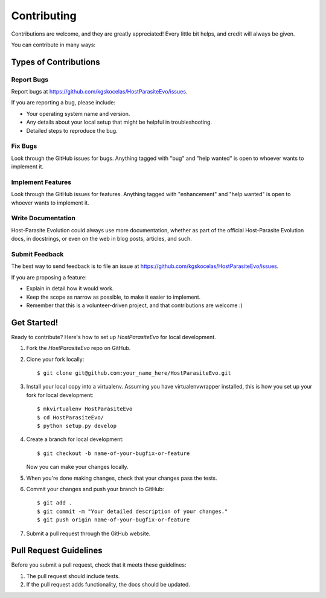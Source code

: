 .. highlight:: shell

============
Contributing
============

Contributions are welcome, and they are greatly appreciated! Every little bit
helps, and credit will always be given.

You can contribute in many ways:

Types of Contributions
----------------------

Report Bugs
~~~~~~~~~~~

Report bugs at https://github.com/kgskocelas/HostParasiteEvo/issues.

If you are reporting a bug, please include:

* Your operating system name and version.
* Any details about your local setup that might be helpful in troubleshooting.
* Detailed steps to reproduce the bug.

Fix Bugs
~~~~~~~~

Look through the GitHub issues for bugs. Anything tagged with "bug" and "help
wanted" is open to whoever wants to implement it.

Implement Features
~~~~~~~~~~~~~~~~~~

Look through the GitHub issues for features. Anything tagged with "enhancement"
and "help wanted" is open to whoever wants to implement it.

Write Documentation
~~~~~~~~~~~~~~~~~~~

Host-Parasite Evolution could always use more documentation, whether as part of the
official Host-Parasite Evolution docs, in docstrings, or even on the web in blog posts,
articles, and such.

Submit Feedback
~~~~~~~~~~~~~~~

The best way to send feedback is to file an issue at https://github.com/kgskocelas/HostParasiteEvo/issues.

If you are proposing a feature:

* Explain in detail how it would work.
* Keep the scope as narrow as possible, to make it easier to implement.
* Remember that this is a volunteer-driven project, and that contributions
  are welcome :)

Get Started!
------------

Ready to contribute? Here's how to set up `HostParasiteEvo` for local development.

1. Fork the `HostParasiteEvo` repo on GitHub.
2. Clone your fork locally::

    $ git clone git@github.com:your_name_here/HostParasiteEvo.git

3. Install your local copy into a virtualenv. Assuming you have virtualenvwrapper installed, this is how you set up your fork for local development::

    $ mkvirtualenv HostParasiteEvo
    $ cd HostParasiteEvo/
    $ python setup.py develop

4. Create a branch for local development::

    $ git checkout -b name-of-your-bugfix-or-feature

   Now you can make your changes locally.

5. When you're done making changes, check that your changes pass the
   tests.

6. Commit your changes and push your branch to GitHub::

    $ git add .
    $ git commit -m "Your detailed description of your changes."
    $ git push origin name-of-your-bugfix-or-feature

7. Submit a pull request through the GitHub website.

Pull Request Guidelines
-----------------------

Before you submit a pull request, check that it meets these guidelines:

1. The pull request should include tests.
2. If the pull request adds functionality, the docs should be updated.
